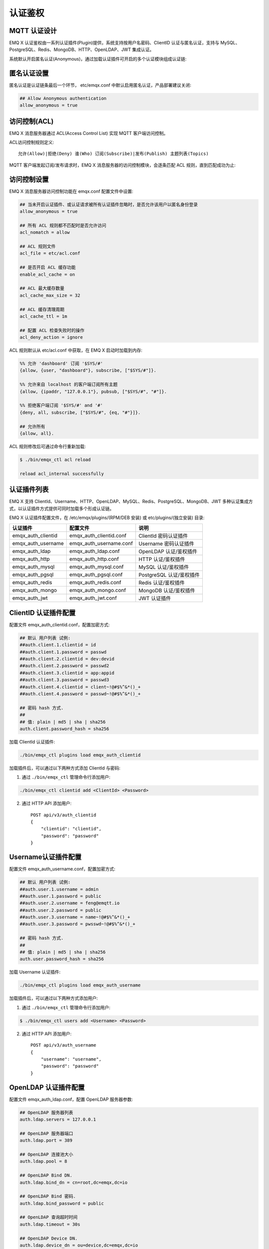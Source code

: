 
.. _authentication:

========
认证鉴权
========

-------------
MQTT 认证设计
-------------

EMQ X 认证鉴权由一系列认证插件(Plugin)提供，系统支持按用户名密码、ClientID 认证与匿名认证，支持与 MySQL、PostgreSQL、Redis、MongoDB、HTTP、OpenLDAP、JWT 集成认证。

系统默认开启匿名认证(Anonymous)，通过加载认证插件可开启的多个认证模块组成认证链:

.. image:: _static/images/authn_1.png

------------
匿名认证设置
------------

匿名认证是认证链条最后一个环节， etc/emqx.conf 中默认启用匿名认证，产品部署建议关闭:

.. code-block:: properties

    ## Allow Anonymous authentication
    allow_anonymous = true

-------------
访问控制(ACL)
-------------

EMQ X 消息服务器通过 ACL(Access Control List) 实现 MQTT 客户端访问控制。

ACL访问控制规则定义::

    允许(Allow)|拒绝(Deny) 谁(Who) 订阅(Subscribe)|发布(Publish) 主题列表(Topics)

MQTT 客户端发起订阅/发布请求时，EMQ X 消息服务器的访问控制模块，会逐条匹配 ACL 规则，直到匹配成功为止:

.. image:: _static/images/authn_2.png

------------
访问控制设置
------------

EMQ X 消息服务器访问控制功能在 emqx.conf 配置文件中设置:

.. code-block:: properties

    ## 当未开启认证插件、或认证请求被所有认证插件忽略时，是否允许该用户以匿名身份登录
    allow_anonymous = true

    ## 所有 ACL 规则都不匹配时是否允许访问
    acl_nomatch = allow

    ## ACL 规则文件
    acl_file = etc/acl.conf

    ## 是否开启 ACL 缓存功能
    enable_acl_cache = on

    ## ACL 最大缓存数量
    acl_cache_max_size = 32

    ## ACL 缓存清理周期
    acl_cache_ttl = 1m

    ## 配置 ACL 检查失败时的操作
    acl_deny_action = ignore

ACL 规则默认从 etc/acl.conf 中获取，在 EMQ X 启动时加载到内存:

.. code-block:: erlang

    %% 允许 'dashboard' 订阅 '$SYS/#'
    {allow, {user, "dashboard"}, subscribe, ["$SYS/#"]}.

    %% 允许来自 localhost 的客户端订阅所有主题
    {allow, {ipaddr, "127.0.0.1"}, pubsub, ["$SYS/#", "#"]}.

    %% 拒绝客户端订阅 '$SYS/#' and '#'
    {deny, all, subscribe, ["$SYS/#", {eq, "#"}]}.

    ## 允许所有
    {allow, all}.

ACL 规则修改后可通过命令行重新加载:

.. code-block:: console

    $ ./bin/emqx_ctl acl reload

    reload acl_internal successfully

------------
认证插件列表
------------

EMQ X 支持 ClientId、Username、HTTP、OpenLDAP、MySQL、Redis、PostgreSQL、MongoDB、JWT 多种认证集成方式，以认证插件方式提供可同时加载多个形成认证链。

EMQ X 认证插件配置文件，在 /etc/emqx/plugins/(RPM/DEB 安装) 或 etc/plugins/(独立安装) 目录:

+-------------------------+---------------------------+---------------------------+
| 认证插件                | 配置文件                  | 说明                      |
+=========================+===========================+===========================+
| emqx_auth_clientid      | emqx_auth_clientid.conf   | ClientId 密码认证插件     |
+-------------------------+---------------------------+---------------------------+
| emqx_auth_username      | emqx_auth_username.conf   | Username 密码认证插件     |
+-------------------------+---------------------------+---------------------------+
| emqx_auth_ldap          | emqx_auth_ldap.conf       | OpenLDAP 认证/鉴权插件    |
+-------------------------+---------------------------+---------------------------+
| emqx_auth_http          | emqx_auth_http.conf       | HTTP 认证/鉴权插件        |
+-------------------------+---------------------------+---------------------------+
| emqx_auth_mysql         | emqx_auth_mysql.conf      | MySQL 认证/鉴权插件       |
+-------------------------+---------------------------+---------------------------+
| emqx_auth_pgsql         | emqx_auth_pgsql.conf      | PostgreSQL 认证/鉴权插件  |
+-------------------------+---------------------------+---------------------------+
| emqx_auth_redis         | emqx_auth_redis.conf      | Redis 认证/鉴权插件       |
+-------------------------+---------------------------+---------------------------+
| emqx_auth_mongo         | emqx_auth_mongo.conf      | MongoDB 认证/鉴权插件     |
+-------------------------+---------------------------+---------------------------+
| emqx_auth_jwt           | emqx_auth_jwt.conf        | JWT 认证插件              |
+-------------------------+---------------------------+---------------------------+

---------------------
ClientID 认证插件配置
---------------------

配置文件 emqx_auth_clientid.conf，配置加密方式:

.. code-block:: properties

    ## 默认 用户列表 试例:
    ##auth.client.1.clientid = id
    ##auth.client.1.password = passwd
    ##auth.client.2.clientid = dev:devid
    ##auth.client.2.password = passwd2
    ##auth.client.3.clientid = app:appid
    ##auth.client.3.password = passwd3
    ##auth.client.4.clientid = client~!@#$%^&*()_+
    ##auth.client.4.password = passwd~!@#$%^&*()_+

    ## 密码 hash 方式.
    ##
    ## 值: plain | md5 | sha | sha256
    auth.client.password_hash = sha256

加载 ClientId 认证插件:

.. code-block:: console

    ./bin/emqx_ctl plugins load emqx_auth_clientid

加载插件后，可以通过以下两种方式添加 ClientId 与密码:

1. 通过 ``./bin/emqx_ctl`` 管理命令行添加用户:

.. code-block:: console

    ./bin/emqx_ctl clientid add <ClientId> <Password>

2. 通过 HTTP API 添加用户::

    POST api/v3/auth_clientid
    {
        "clientid": "clientid",
        "password": "password"
    }

--------------------
Username认证插件配置
--------------------

配置文件 emqx_auth_username.conf，配置加密方式:

.. code-block:: properties

    ## 默认 用户列表 试例:
    ##auth.user.1.username = admin
    ##auth.user.1.password = public
    ##auth.user.2.username = feng@emqtt.io
    ##auth.user.2.password = public
    ##auth.user.3.username = name~!@#$%^&*()_+
    ##auth.user.3.password = pwsswd~!@#$%^&*()_+

    ## 密码 hash 方式.
    ##
    ## 值: plain | md5 | sha | sha256
    auth.user.password_hash = sha256

加载 Username 认证插件:

.. code-block:: console

    ./bin/emqx_ctl plugins load emqx_auth_username

加载插件后，可以通过以下两种方式添加用户:

1. 通过 ``./bin/emqx_ctl`` 管理命令行添加用户:

.. code-block:: console

   $ ./bin/emqx_ctl users add <Username> <Password>

2. 通过 HTTP API 添加用户::

    POST api/v3/auth_username
    {
        "username": "username",
        "password": "password"
    }

---------------------
OpenLDAP 认证插件配置
---------------------

配置文件 emqx_auth_ldap.conf，配置 OpenLDAP 服务器参数:

.. code-block:: properties

    ## OpenLDAP 服务器列表
    auth.ldap.servers = 127.0.0.1

    ## OpenLDAP 服务器端口
    auth.ldap.port = 389

    ## OpenLDAP 连接池大小
    auth.ldap.pool = 8

    ## OpenLDAP Bind DN.
    auth.ldap.bind_dn = cn=root,dc=emqx,dc=io

    ## OpenLDAP Bind 密码.
    auth.ldap.bind_password = public

    ## OpenLDAP 查询超时时间
    auth.ldap.timeout = 30s

    ## OpenLDAP Device DN.
    auth.ldap.device_dn = ou=device,dc=emqx,dc=io

    ## 指定的 ObjectClass
    auth.ldap.match_objectclass = mqttUser

    ## username 的属性类型
    auth.ldap.username.attributetype = uid

    ## password 的属性类型
    auth.ldap.password.attributetype = userPassword

    ## 是否开启 SSL
    auth.ldap.ssl = false

加载 OpenLDAP 认证插件:

.. code-block:: console

    ./bin/emqx_ctl plugins load emqx_auth_ldap

-----------------
HTTP 认证插件配置
-----------------

配置文件 emqx_auth_http.conf，设置 HTTP 请求相关参数

.. code:: properties

    ## HTTP 请求超时时间，0 表示永不超时
    ## auth.http.request.timeout = 0

    ## 连接超时时间，0 表示永不超时
    ## auth.http.request.connect_timout = 0

    ## HTTP 请求重传次数
    auth.http.request.retry_times = 3

    ## HTTP 请求重传间隔
    auth.http.request.retry_interval = 1s

    ## 请求重传使用了指数退避机制， 实际重传间隔为 `interval * backoff ^ times`
    auth.http.request.retry_backoff = 2.0

设置认证 URL 及其参数:

.. code-block:: properties

    ## Variables: %u = username, %c = clientid, %a = ipaddress, %P = password, %t = topic
    auth.http.auth_req = http://127.0.0.1:8991/mqtt/auth
    auth.http.auth_req.method = post
    auth.http.auth_req.params = clientid=%c,username=%u,password=%P

设置超级用户 URL 及其参数:

.. code-block:: properties

    auth.http.super_req = http://127.0.0.1:8991/mqtt/superuser
    auth.http.super_req.method = post
    auth.http.super_req.params = clientid=%c,username=%u

设置访问控制(ACL) URL 及其参数:

.. code-block:: properties

    ## 'access' parameter: sub = 1, pub = 2
    auth.http.acl_req = http://127.0.0.1:8991/mqtt/acl
    auth.http.acl_req.method = get
    auth.http.acl_req.params = access=%A,username=%u,clientid=%c,ipaddr=%a,topic=%t

HTTP 认证/访问控制(ACL)服务器 API 设计::

    认证/ACL 成功，API 返回 200

    认证/ACL 失败，API 返回 4xx

加载 HTTP 认证插件:

.. code-block:: console

    ./bin/emqx_ctl plugins load emqx_auth_http

------------------
MySQL 认证插件配置
------------------

配置文件 emqx_auth_mysql.conf, 默认的 MQTT 用户、ACL 库表和认证设置:

MQTT 认证用户表
---------------

.. code-block:: sql

    CREATE TABLE `mqtt_user` (
      `id` int(11) unsigned NOT NULL AUTO_INCREMENT,
      `username` varchar(100) DEFAULT NULL,
      `password` varchar(100) DEFAULT NULL,
      `salt` varchar(100) DEFAULT NULL,
      `is_superuser` tinyint(1) DEFAULT 0,
      `created` datetime DEFAULT NULL,
      PRIMARY KEY (`id`),
      UNIQUE KEY `mqtt_username` (`username`)
    ) ENGINE=MyISAM DEFAULT CHARSET=utf8;

.. NOTE:: 用户可自定义认证用户表，通过 ``auth_query`` 配置查询语句。

MQTT 访问控制表
---------------

.. code-block:: sql

    CREATE TABLE `mqtt_acl` (
      `id` int(11) unsigned NOT NULL AUTO_INCREMENT,
      `allow` int(1) DEFAULT NULL COMMENT '0: deny, 1: allow',
      `ipaddr` varchar(60) DEFAULT NULL COMMENT 'IpAddress',
      `username` varchar(100) DEFAULT NULL COMMENT 'Username',
      `clientid` varchar(100) DEFAULT NULL COMMENT 'ClientId',
      `access` int(2) NOT NULL COMMENT '1: subscribe, 2: publish, 3: pubsub',
      `topic` varchar(100) NOT NULL DEFAULT '' COMMENT 'Topic Filter',
      PRIMARY KEY (`id`)
    ) ENGINE=InnoDB DEFAULT CHARSET=utf8;

    INSERT INTO `mqtt_acl` (`id`, `allow`, `ipaddr`, `username`, `clientid`, `access`, `topic`)
    VALUES
        (1,1,NULL,'$all',NULL,2,'#'),
        (2,0,NULL,'$all',NULL,1,'$SYS/#'),
        (3,0,NULL,'$all',NULL,1,'eq #'),
        (4,1,'127.0.0.1',NULL,NULL,2,'$SYS/#'),
        (5,1,'127.0.0.1',NULL,NULL,2,'#'),
        (6,1,NULL,'dashboard',NULL,1,'$SYS/#');

配置 MySQL 服务器地址
---------------------

.. code-block:: properties

    ## Mysql 服务器地址
    auth.mysql.server = 127.0.0.1:3306

    ## Mysql 连接池大小
    auth.mysql.pool = 8

    ## Mysql 用户名
    ## auth.mysql.username =

    ## Mysql 密码
    ## auth.mysql.password =

    ## Mysql 数据库名
    auth.mysql.database = mqtt

    ## MySQL 查询超时
    ## auth.mysql.query_timeout = 5s

配置 MySQL 认证查询语句
-----------------------

.. code-block:: properties

    ## 认证查询语句
    ##
    ## Variables:
    ##  - %u: username
    ##  - %c: clientid
    ##  - %C: common name of client TLS cert
    ##  - %d: subject of client TLS cert
    auth.mysql.auth_query = select password from mqtt_user where username = '%u' limit 1

    ## Password hash: plain, md5, sha, sha256, pbkdf2, bcrypt
    auth.mysql.password_hash = sha256

    ## sha256 with salt prefix
    ## auth.mysql.password_hash = salt,sha256

    ## sha256 with salt suffix
    ## auth.mysql.password_hash = sha256,salt

    ## bcrypt with salt only prefix
    ## auth.mysql.password_hash = salt,bcrypt

    ## pbkdf2 with macfun iterations dklen
    ## macfun: md4, md5, ripemd160, sha, sha224, sha256, sha384, sha512
    ## auth.mysql.password_hash = pbkdf2,sha256,1000,20

    ## 超级用户查询语句
    ##
    ## Variables:
    ##  - %u: username
    ##  - %c: clientid
    ##  - %C: common name of client TLS cert
    ##  - %d: subject of client TLS cert
    auth.mysql.super_query = select is_superuser from mqtt_user where username = '%u' limit 1

配置 MySQL 访问控制查询语句
---------------------------

.. code-block:: properties

    ## ACL 查询语句
    ##
    ## Variables:
    ##  - %a: ipaddr
    ##  - %u: username
    ##  - %c: clientid
    auth.mysql.acl_query = select allow, ipaddr, username, clientid, access, topic from mqtt_acl where ipaddr = '%a' or username = '%u' or username = '$all' or clientid = '%c'

加载 MySQL 认证插件
-------------------

.. code-block:: console

    ./bin/emqx_ctl plugins load emqx_auth_mysql

-------------------------
PostgreSQL 认证插件配置
-------------------------

配置文件 emqx_auth_pgsql.conf, 默认的 MQTT 用户、ACL 库表和认证设置:

PostgreSQL MQTT 用户表
----------------------

.. code-block:: sql

    CREATE TABLE mqtt_user (
      id SERIAL primary key,
      is_superuser boolean,
      username character varying(100),
      password character varying(100),
      salt character varying(100)
    );

.. NOTE:: 若用户自定义认证用户表，则需要通过 ``auth_query`` 自行配置查询语句。

PostgreSQL MQTT 访问控制表
--------------------------

.. code-block:: sql

    CREATE TABLE mqtt_acl (
      id SERIAL primary key,
      allow integer,
      ipaddr character varying(60),
      username character varying(100),
      clientid character varying(100),
      access  integer,
      topic character varying(100)
    );

    INSERT INTO mqtt_acl (id, allow, ipaddr, username, clientid, access, topic)
    VALUES
        (1,1,NULL,'$all',NULL,2,'#'),
        (2,0,NULL,'$all',NULL,1,'$SYS/#'),
        (3,0,NULL,'$all',NULL,1,'eq #'),
        (4,1,'127.0.0.1',NULL,NULL,2,'$SYS/#'),
        (5,1,'127.0.0.1',NULL,NULL,2,'#'),
        (6,1,NULL,'dashboard',NULL,1,'$SYS/#');

配置 PostgreSQL 服务器地址
--------------------------

.. code-block:: properties

    ## PostgreSQL 服务器
    auth.pgsql.server = 127.0.0.1:5432

    ## PostgreSQL 连接池大小
    auth.pgsql.pool = 8

    ## PostgreSQL 用户名
    auth.pgsql.username = root

    ## PostgreSQL 密码
    ## auth.pgsql.password =

    ## PostgreSQL 数据库名
    auth.pgsql.database = mqtt

    ## PostgreSQL 字符编码方式
    auth.pgsql.encoding = utf8

    ## 是否开启 SSL
    auth.pgsql.ssl = false

    ## auth.pgsql.ssl_opts.keyfile =

    ## auth.pgsql.ssl_opts.certfile =

    ## auth.pgsql.ssl_opts.cacertfile =

配置 PostgreSQL 认证查询语句
----------------------------

.. code-block:: properties

    ## 认证查询语句
    ##
    ## Variables:
    ##  - %u: username
    ##  - %c: clientid
    ##  - %C: common name of client TLS cert
    ##  - %d: subject of client TLS cert
    auth.pgsql.auth_query = select password from mqtt_user where username = '%u' limit 1

    ## Password hash: plain, md5, sha, sha256, pbkdf2, bcrypt
    auth.pgsql.password_hash = sha256

    ## sha256 with salt prefix
    ## auth.pgsql.password_hash = salt,sha256

    ## sha256 with salt suffix
    ## auth.pgsql.password_hash = sha256,salt

    ## bcrypt with salt prefix
    ## auth.pgsql.password_hash = salt,bcrypt

    ## pbkdf2 with macfun iterations dklen
    ## macfun: md4, md5, ripemd160, sha, sha224, sha256, sha384, sha512
    ## auth.pgsql.password_hash = pbkdf2,sha256,1000,20

    ## 超级用户查询语句
    ##
    ## Variables:
    ##  - %u: username
    ##  - %c: clientid
    ##  - %C: common name of client TLS cert
    ##  - %d: subject of client TLS cert
    auth.pgsql.super_query = select is_superuser from mqtt_user where username = '%u' limit 1

配置 PostgreSQL 访问控制语句
----------------------------

.. code-block:: properties

    ## ACL 查询语句
    ##
    ## Variables:
    ##  - %a: ipaddress
    ##  - %u: username
    ##  - %c: clientid
    auth.pgsql.acl_query = select allow, ipaddr, username, clientid, access, topic from mqtt_acl where ipaddr = '%a' or username = '%u' or username = '$all' or clientid = '%c'

加载 PostgreSQL 认证插件
-------------------------

.. code-block:: bash

    ./bin/emqx_ctl plugins load emqx_auth_pgsql

------------------
Redis 认证插件配置
------------------

配置文件 emqx_auth_redis.conf:

配置 Redis 服务器地址
---------------------

.. code-block:: properties

    ## Redis 服务器集群类型
    auth.redis.type = single

    ## Redis 服务器列表
    auth.redis.server = 127.0.0.1:6379

    ## Redis Sentinel
    ## auth.redis.server = 127.0.0.1:26379

    ## Redis Sentinel 集群名称
    ## auth.redis.sentinel = mymaster

    ## Redis 连接池大小
    auth.redis.pool = 8

    ## Redis 数据库名
    auth.redis.database = 0

    ## Redis 密码
    ## auth.redis.password =

    ## Redis 查询超时
    ## auth.redis.query_timeout = 5s

配置认证查询命令
----------------

.. code-block:: properties

    ## Variables: %u = username, %c = clientid

    ## 认证查询命令
    ##
    ## Variables:
    ##  - %u: username
    ##  - %c: clientid
    ##  - %C: common name of client TLS cert
    ##  - %d: subject of client TLS cert
    auth.redis.auth_cmd = HGET mqtt_user:%u password

    ## Password hash: plain, md5, sha, sha256, pbkdf2, bcrypt
    auth.redis.password_hash = plain

    ## sha256 with salt prefix
    ## auth.redis.password_hash = salt,sha256

    ## sha256 with salt suffix
    ## auth.redis.password_hash = sha256,salt

    ## bcrypt with salt prefix
    ## auth.redis.password_hash = salt,bcrypt

    ## pbkdf2 with macfun iterations dklen
    ## macfun: md4, md5, ripemd160, sha, sha224, sha256, sha384, sha512
    ## auth.redis.password_hash = pbkdf2,sha256,1000,20

    ## 超级用户查询命令
    ##
    ## Variables:
    ##  - %u: username
    ##  - %c: clientid
    ##  - %C: common name of client TLS cert
    ##  - %d: subject of client TLS cert
    auth.redis.super_cmd = HGET mqtt_user:%u is_superuser

配置访问控制查询命令
--------------------

.. code-block:: properties

    ## ACL 查询命令
    ##
    ## Variables:
    ##  - %u: username
    ##  - %c: clientid
    auth.redis.acl_cmd = HGETALL mqtt_acl:%u

Redis 认证用户 Hash
-------------------

默认采用 Hash 存储认证用户::

    HSET mqtt_user:<username> is_superuser 1
    HSET mqtt_user:<username> password "passwd"

Redis ACL 规则 Hash
-------------------

默认采用 Hash 存储 ACL 规则::

    HSET mqtt_acl:<username> topic1 1
    HSET mqtt_acl:<username> topic2 2
    HSET mqtt_acl:<username> topic3 3

.. NOTE:: 1: subscribe, 2: publish, 3: pubsub

加载 Redis 认证插件
-------------------

.. code-block:: bash

    ./bin/emqx_ctl plugins load emqx_auth_redis

--------------------
MongoDB 认证插件配置
--------------------

配置文件 emqx_auth_mongo.conf, MongoDB、MQTT 用户、ACL 集合设置:

配置 MongoDB 服务器
-------------------

.. code-block:: properties

    ## MongoDB Topology 类型: single | unknown | sharded | rs
    auth.mongo.type = single

    ## MongoDB 服务器列表
    auth.mongo.server = 127.0.0.1:27017

    ## MongoDB 连接池大小
    auth.mongo.pool = 8

    ## MongoDB 用户名
    ## auth.mongo.user =

    ## MongoDB 密码
    ## auth.mongo.password =

    ## MongoDB 数据库名
    auth.mongo.database = mqtt

    ## MongoDB 超时时间
    ## auth.mongo.query_timeout = 5s

    ## 是否开启 SSL
    ## auth.mongo.ssl = false

    ## SSL keyfile.
    ## auth.mongo.ssl_opts.keyfile =

    ## SSL certfile.
    ## auth.mongo.ssl_opts.certfile =

    ## SSL cacertfile.
    ## auth.mongo.ssl_opts.cacertfile =

    ## MongoDB 写模式
    ## auth.mongo.w_mode =

    ## MongoDB 读模式
    ## auth.mongo.r_mode =

    ## MongoDB topology 选项
    auth.mongo.topology.pool_size = 1
    auth.mongo.topology.max_overflow = 0
    ## auth.mongo.topology.overflow_ttl = 1000
    ## auth.mongo.topology.overflow_check_period = 1000
    ## auth.mongo.topology.local_threshold_ms = 1000
    ## auth.mongo.topology.connect_timeout_ms = 20000
    ## auth.mongo.topology.socket_timeout_ms = 100
    ## auth.mongo.topology.server_selection_timeout_ms = 30000
    ## auth.mongo.topology.wait_queue_timeout_ms = 1000
    ## auth.mongo.topology.heartbeat_frequency_ms = 10000
    ## auth.mongo.topology.min_heartbeat_frequency_ms = 1000


配置认证查询集合
----------------

.. code-block:: properties

    ## auth_query
    auth.mongo.auth_query.collection = mqtt_user

    auth.mongo.auth_query.password_field = password

    ## Password hash: plain, md5, sha, sha256, bcrypt
    auth.mongo.auth_query.password_hash = sha256

    ## sha256 with salt suffix
    ## auth.mongo.auth_query.password_hash = sha256,salt

    ## sha256 with salt prefix
    ## auth.mongo.auth_query.password_hash = salt,sha256

    ## bcrypt with salt prefix
    ## auth.mongo.auth_query.password_hash = salt,bcrypt

    ## pbkdf2 with macfun iterations dklen
    ## macfun: md4, md5, ripemd160, sha, sha224, sha256, sha384, sha512
    ## auth.mongo.auth_query.password_hash = pbkdf2,sha256,1000,20

    ## 认证 Selector
    ##
    ## Variables:
    ##  - %u: username
    ##  - %c: clientid
    ##  - %C: common name of client TLS cert
    ##  - %d: subject of client TLS cert
    auth.mongo.auth_query.selector = username=%u

    ## 超级用户 Selector
    auth.mongo.super_query = on

    auth.mongo.super_query.collection = mqtt_user

    auth.mongo.super_query.super_field = is_superuser

    auth.mongo.super_query.selector = username=%u

配置 ACL 查询集合
-----------------

.. code-block:: properties

    ## 是否开启 ACL 功能
    auth.mongo.acl_query = on

    auth.mongo.aclquery.collection = mqtt_acl

    ## ACL Selector.
    ##
    ## Variables:
    ##  - %u: username
    ##  - %c: clientid
    auth.mongo.aclquery.selector = username=%u

MongoDB 数据库
--------------

.. code-block:: console

    use mqtt
    db.createCollection("mqtt_user")
    db.createCollection("mqtt_acl")
    db.mqtt_user.ensureIndex({"username":1})

.. NOTE:: 数据库、集合名称可自定义

MongoDB 用户集合示例
--------------------

.. code-block:: javascript

    {
        username: "user",
        password: "password hash",
        is_superuser: boolean (true, false),
        created: "datetime"
    }

    db.mqtt_user.insert({username: "test", password: "password hash", is_superuser: false})
    db.mqtt_user:insert({username: "root", is_superuser: true})

MongoDB ACL 集合示例
--------------------

.. code-block:: javascript

    {
        username: "username",
        clientid: "clientid",
        publish: ["topic1", "topic2", ...],
        subscribe: ["subtop1", "subtop2", ...],
        pubsub: ["topic/#", "topic1", ...]
    }

    db.mqtt_acl.insert({username: "test", publish: ["t/1", "t/2"], subscribe: ["user/%u", "client/%c"]})
    db.mqtt_acl.insert({username: "admin", pubsub: ["#"]})

加载 MognoDB 认证插件
---------------------

.. code-block:: bash

    ./bin/emqx_ctl plugins load emqx_auth_mongo

----------------
JWT 认证插件配置
----------------

配置 JWT 认证
-------------

.. code-block:: properties

    ## HMAC hash secret
    auth.jwt.secret = emqxsecret

    ## 配置 JWT 字符串从何处获取
    auth.jwt.from = password

    ## RSA or ECDSA 公钥文件
    ## auth.jwt.pubkey = /etc/certs/jwt_public_key.pem

    ## 是否验证 claims 字段
    auth.jwt.verify_claims = off

    ## 要验证的 claims 清单
    ## auth.jwt.verify_claims.username = %u


加载 JWT 认证插件
-----------------

.. code-block:: bash

    ./bin/emqx_ctl plugins load emqx_auth_jwt


